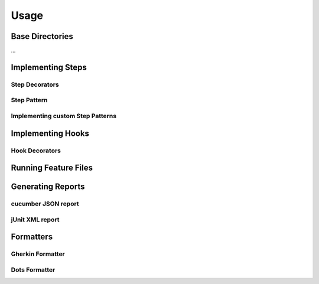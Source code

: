 Usage
=====

Base Directories
----------------

...

Implementing Steps
------------------

Step Decorators
~~~~~~~~~~~~~~~

Step Pattern
~~~~~~~~~~~~

Implementing custom Step Patterns
~~~~~~~~~~~~~~~~~~~~~~~~~~~~~~~~~

Implementing Hooks
------------------

Hook Decorators
~~~~~~~~~~~~~~~

Running Feature Files
---------------------

Generating Reports
------------------

cucumber JSON report
~~~~~~~~~~~~~~~~~~~~

jUnit XML report
~~~~~~~~~~~~~~~~

Formatters
----------

Gherkin Formatter
~~~~~~~~~~~~~~~~~

Dots Formatter
~~~~~~~~~~~~~~
